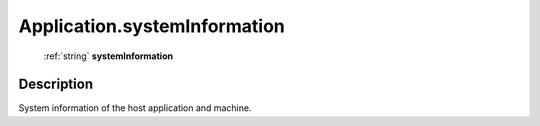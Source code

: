 .. _Application.systemInformation:

================================================
Application.systemInformation
================================================

   :ref:`string` **systemInformation**


Description
-----------

System information of the host application and machine.

